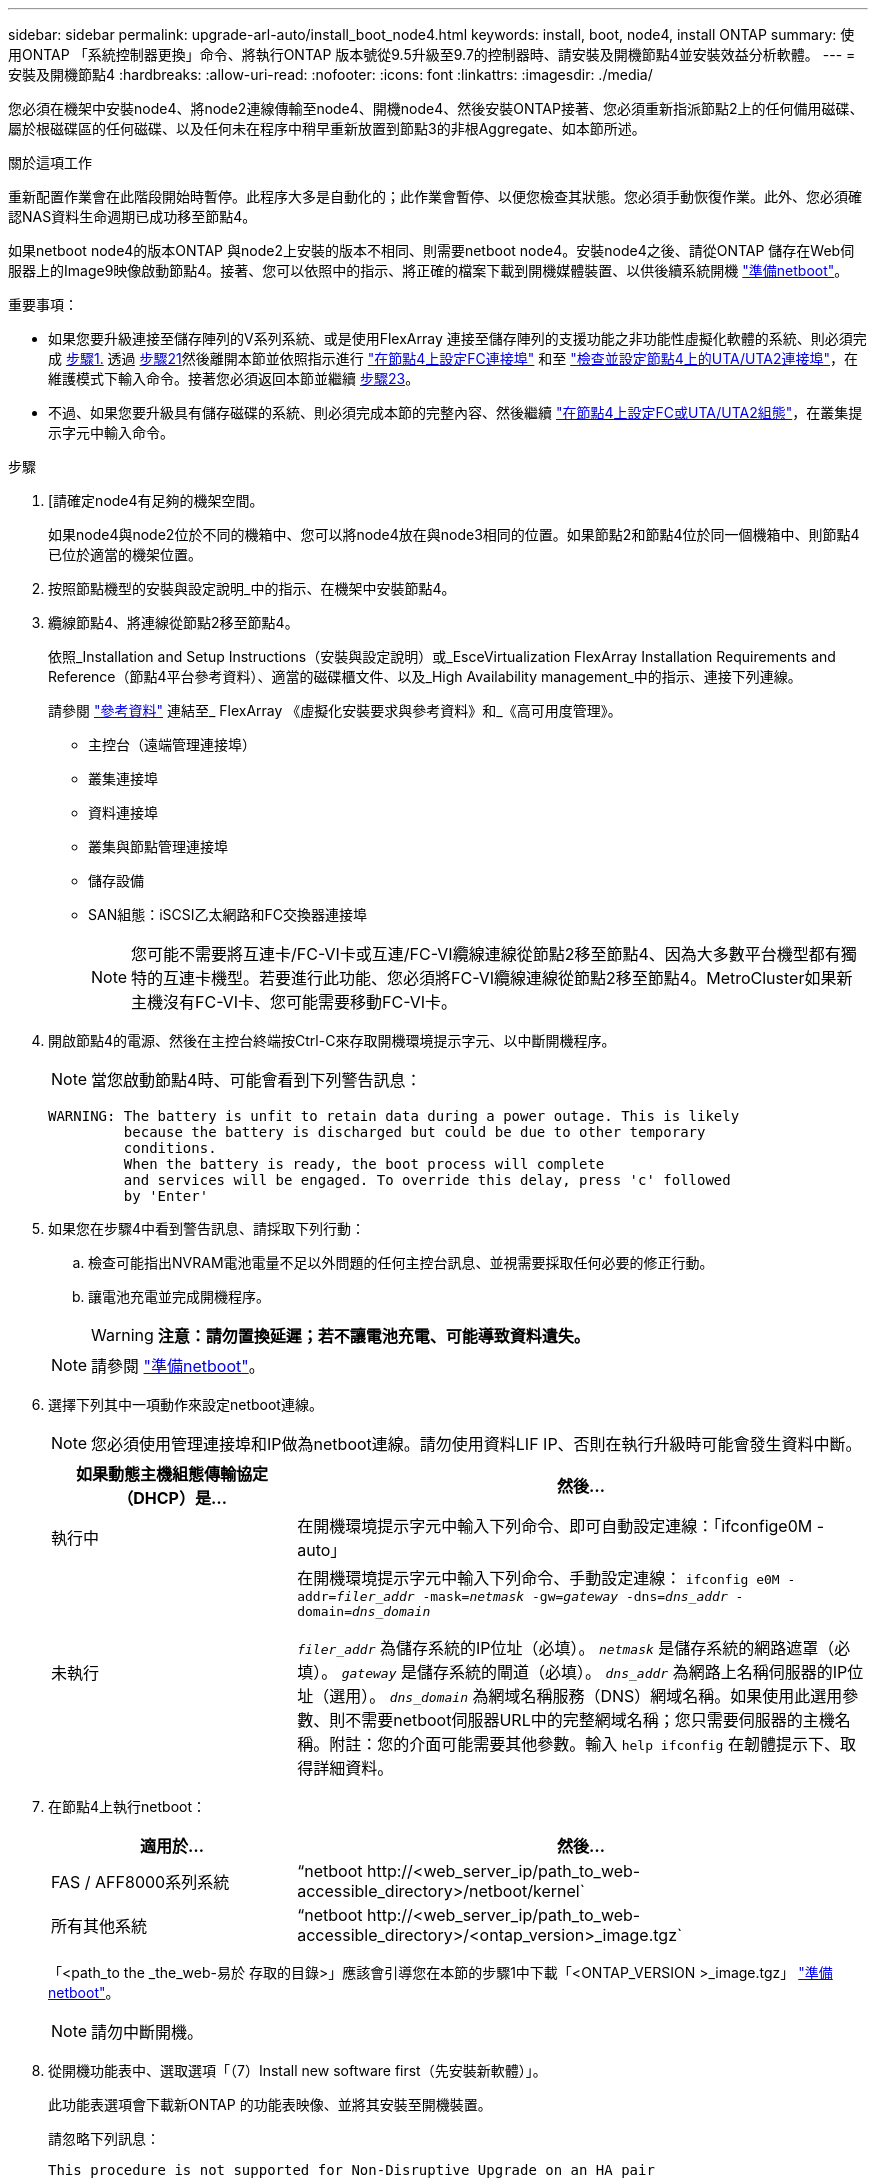 ---
sidebar: sidebar 
permalink: upgrade-arl-auto/install_boot_node4.html 
keywords: install, boot, node4, install ONTAP 
summary: 使用ONTAP 「系統控制器更換」命令、將執行ONTAP 版本號從9.5升級至9.7的控制器時、請安裝及開機節點4並安裝效益分析軟體。 
---
= 安裝及開機節點4
:hardbreaks:
:allow-uri-read: 
:nofooter: 
:icons: font
:linkattrs: 
:imagesdir: ./media/


[role="lead"]
您必須在機架中安裝node4、將node2連線傳輸至node4、開機node4、然後安裝ONTAP接著、您必須重新指派節點2上的任何備用磁碟、屬於根磁碟區的任何磁碟、以及任何未在程序中稍早重新放置到節點3的非根Aggregate、如本節所述。

.關於這項工作
重新配置作業會在此階段開始時暫停。此程序大多是自動化的；此作業會暫停、以便您檢查其狀態。您必須手動恢復作業。此外、您必須確認NAS資料生命週期已成功移至節點4。

如果netboot node4的版本ONTAP 與node2上安裝的版本不相同、則需要netboot node4。安裝node4之後、請從ONTAP 儲存在Web伺服器上的Image9映像啟動節點4。接著、您可以依照中的指示、將正確的檔案下載到開機媒體裝置、以供後續系統開機 link:prepare_for_netboot.html["準備netboot"]。

.重要事項：
* 如果您要升級連接至儲存陣列的V系列系統、或是使用FlexArray 連接至儲存陣列的支援功能之非功能性虛擬化軟體的系統、則必須完成 <<auto_install4_step1,步驟1.>> 透過 <<auto_install4_step21,步驟21>>然後離開本節並依照指示進行 link:set_fc_or_uta_uta2_config_node4.html#configure-fc-ports-on-node4["在節點4上設定FC連接埠"] 和至 link:set_fc_or_uta_uta2_config_node4.html#check-and-configure-utauta2-ports-on-node4["檢查並設定節點4上的UTA/UTA2連接埠"]，在維護模式下輸入命令。接著您必須返回本節並繼續 <<auto_install4_step23,步驟23>>。
* 不過、如果您要升級具有儲存磁碟的系統、則必須完成本節的完整內容、然後繼續 link:set_fc_or_uta_uta2_config_node4.html["在節點4上設定FC或UTA/UTA2組態"]，在叢集提示字元中輸入命令。


.步驟
. [[[auto_install4_step1]]請確定node4有足夠的機架空間。
+
如果node4與node2位於不同的機箱中、您可以將node4放在與node3相同的位置。如果節點2和節點4位於同一個機箱中、則節點4已位於適當的機架位置。

. 按照節點機型的安裝與設定說明_中的指示、在機架中安裝節點4。
. 纜線節點4、將連線從節點2移至節點4。
+
依照_Installation and Setup Instructions（安裝與設定說明）或_EsceVirtualization FlexArray Installation Requirements and Reference（節點4平台參考資料）、適當的磁碟櫃文件、以及_High Availability management_中的指示、連接下列連線。

+
請參閱 link:other_references.html["參考資料"] 連結至_ FlexArray 《虛擬化安裝要求與參考資料》和_《高可用度管理》。

+
** 主控台（遠端管理連接埠）
** 叢集連接埠
** 資料連接埠
** 叢集與節點管理連接埠
** 儲存設備
** SAN組態：iSCSI乙太網路和FC交換器連接埠
+

NOTE: 您可能不需要將互連卡/FC-VI卡或互連/FC-VI纜線連線從節點2移至節點4、因為大多數平台機型都有獨特的互連卡機型。若要進行此功能、您必須將FC-VI纜線連線從節點2移至節點4。MetroCluster如果新主機沒有FC-VI卡、您可能需要移動FC-VI卡。



. 開啟節點4的電源、然後在主控台終端按Ctrl-C來存取開機環境提示字元、以中斷開機程序。
+

NOTE: 當您啟動節點4時、可能會看到下列警告訊息：

+
....
WARNING: The battery is unfit to retain data during a power outage. This is likely
         because the battery is discharged but could be due to other temporary
         conditions.
         When the battery is ready, the boot process will complete
         and services will be engaged. To override this delay, press 'c' followed
         by 'Enter'
....
. 如果您在步驟4中看到警告訊息、請採取下列行動：
+
.. 檢查可能指出NVRAM電池電量不足以外問題的任何主控台訊息、並視需要採取任何必要的修正行動。
.. 讓電池充電並完成開機程序。
+

WARNING: *注意：請勿置換延遲；若不讓電池充電、可能導致資料遺失。*

+

NOTE: 請參閱 link:prepare_for_netboot.html["準備netboot"]。





. [[step6]]選擇下列其中一項動作來設定netboot連線。
+

NOTE: 您必須使用管理連接埠和IP做為netboot連線。請勿使用資料LIF IP、否則在執行升級時可能會發生資料中斷。

+
[cols="30,70"]
|===
| 如果動態主機組態傳輸協定（DHCP）是... | 然後... 


| 執行中 | 在開機環境提示字元中輸入下列命令、即可自動設定連線：「ifconfige0M -auto」 


| 未執行 | 在開機環境提示字元中輸入下列命令、手動設定連線：
`ifconfig e0M -addr=_filer_addr_ -mask=_netmask_ -gw=_gateway_ -dns=_dns_addr_ -domain=_dns_domain_`

`_filer_addr_` 為儲存系統的IP位址（必填）。
`_netmask_` 是儲存系統的網路遮罩（必填）。
`_gateway_` 是儲存系統的閘道（必填）。
`_dns_addr_` 為網路上名稱伺服器的IP位址（選用）。
`_dns_domain_` 為網域名稱服務（DNS）網域名稱。如果使用此選用參數、則不需要netboot伺服器URL中的完整網域名稱；您只需要伺服器的主機名稱。附註：您的介面可能需要其他參數。輸入 `help ifconfig` 在韌體提示下、取得詳細資料。 
|===
. 在節點4上執行netboot：
+
[cols="30,70"]
|===
| 適用於... | 然後... 


| FAS / AFF8000系列系統 | “netboot \http://<web_server_ip/path_to_web-accessible_directory>/netboot/kernel` 


| 所有其他系統 | “netboot \http://<web_server_ip/path_to_web-accessible_directory>/<ontap_version>_image.tgz` 
|===
+
「<path_to the _the_web-易於 存取的目錄>」應該會引導您在本節的步驟1中下載「<ONTAP_VERSION >_image.tgz」 link:prepare_for_netboot.html["準備netboot"]。

+

NOTE: 請勿中斷開機。

. 從開機功能表中、選取選項「（7）Install new software first（先安裝新軟體）」。
+
此功能表選項會下載新ONTAP 的功能表映像、並將其安裝至開機裝置。

+
請忽略下列訊息：

+
`This procedure is not supported for Non-Disruptive Upgrade on an HA pair`

+
本附註適用於ONTAP 不中斷營運的更新功能、不適用於控制器升級。

+

NOTE: 請務必使用netboot將新節點更新為所需映像。如果您使用其他方法在新控制器上安裝映像、可能會安裝不正確的映像。此問題適用於ONTAP 所有的版本。netboot程序與選項結合使用 `(7) Install new software` 清除開機媒體、並在ONTAP 兩個影像分割區上放置相同的版本。

. 如果系統提示您繼續此程序、請輸入「y」、並在系統提示您輸入套件時、輸入URL：
+
http://<web_server_ip/path_to_web-accessible_directory>/<ontap_version>_image.tgz`

. 完成下列子步驟以重新啟動控制器模組：
+
.. 當您看到下列提示時、請輸入「n」跳過備份恢復：
+
....
Do you want to restore the backup configuration now? {y|n}
....
.. 當您看到下列提示時、輸入「y」重新開機：
+
....
The node must be rebooted to start using the newly installed software. Do you want to reboot now? {y|n}
....
+
控制器模組會重新開機、但會在開機功能表停止、因為開機裝置已重新格式化、而且必須還原組態資料。



. 從開機功能表中選取維護模式「5」、然後在系統提示您繼續開機時輸入「y」。
. 確認控制器和機箱已設定為HA：
+
《ha-config show》

+
以下範例顯示「ha-config show」命令的輸出：

+
....
Chassis HA configuration: ha
Controller HA configuration: ha
....
+

NOTE: 無論系統是在HA配對或獨立組態中、都會記錄在PROm中。獨立式系統或HA配對內的所有元件的狀態必須相同。

. 如果控制器和機箱未設定為HA、請使用下列命令修正組態：
+
「ha-config modify控制器ha」

+
「ha-config modify機箱ha」

+
如果您使用MetroCluster 的是不含任何功能的組態、請使用下列命令來修改控制器和機箱：

+
「ha-config modify控制器MCC」

+
「ha-config modify機箱MCC」

. 結束維護模式：
+
《停止》

+
在開機環境提示時按 Ctrl-C 來中斷自動開機。

. [[[auto_install4_step15]在節點3上、檢查系統日期、時間和時區：
+
'日期'

. 在節點4上、請在開機環境提示字元中使用下列命令檢查日期：
+
「如何日期」

. 如有必要、請在節點4上設定日期：
+
"et date _mm/dd/yed_"

. 在節點4上、請在開機環境提示字元中使用下列命令檢查時間：
+
「時間安排」

. 如有必要、請在節點4上設定時間：
+
"et time _hh：mm:ss_"

. 在開機載入程式中、在節點4上設定合作夥伴系統ID：
+
"etenv PARTNER-sysid _node3_sysid_"

+
對於node4、 `partner-sysid` 必須是node3的。

+
儲存設定：

+
「aveenv」

. [[[auto_install4_step21]驗證 `partner-sysid` 對於節點4：
+
《prontenv合作夥伴sysid》

. [[step22]請採取下列其中一項行動：
+
[cols="30,70"]
|===
| 如果您的系統... | 然後... 


| 具有磁碟、無後端儲存設備 | 前往 <<auto_install4_step23,步驟23>>。 


| 是連接FlexArray 至儲存陣列的V系列系統或系統、其中含有與之相關的功能完善的虛擬化軟體  a| 
.. 前往章節 link:set_fc_or_uta_uta2_config_node4.html["在節點4上設定FC或UTA/UTA2組態"] 並完成本節的小節。
.. 返回本節、並完成其餘步驟、從開始 <<auto_install4_step23,步驟23>>。



IMPORTANT: 您必須重新設定FC內建連接埠、CNA內建連接埠和CNA卡、才能使用ONTAP 「支援虛擬化」軟體在V系列或系統上啟動FlexArray 。

|===


. [[auto_install4_step23]將新節點的FC啟動器連接埠新增至交換器區域。
+
如有需要、請參閱、將內建連接埠修改為啟動器 link:set_fc_or_uta_uta2_config_node4.html#configure-fc-ports-on-node4["在節點4上設定FC連接埠"]。請參閱儲存陣列與分區文件、以取得分區的進一步指示。

. 將FC啟動器連接埠新增至儲存陣列做為新主機、將陣列LUN對應至新主機。
+
請參閱儲存陣列與分區文件以取得相關指示。

. 修改與儲存陣列上陣列LUN相關的主機或磁碟區群組中的全球連接埠名稱（WWPN）值。
+
安裝新的控制器模組會變更與每個內建FC連接埠相關的WWPN值。

. 如果您的組態使用交換器型分區、請調整分區以反映新的WWPN值。


. [[auto_install4_step27]] 如果您安裝了 NetApp 儲存加密（ NSE ）磁碟機、請執行下列步驟。
+

NOTE: 如果您尚未在程序中稍早完成此作業、請參閱知識庫文章 https://kb.netapp.com/onprem/ontap/Hardware/How_to_tell_if_a_drive_is_FIPS_certified["如何判斷磁碟機是否已通過 FIPS 認證"^] 以判斷使用中的自我加密磁碟機類型。

+
.. 設定 `bootarg.storageencryption.support` 至 `true` 或 `false`：
+
[cols="35,65"]
|===
| 如果下列磁碟機正在使用中… | 然後… 


| 符合 FIPS 140-2 第 2 級自我加密要求的 NSE 磁碟機 | `setenv bootarg.storageencryption.support *true*` 


| NetApp非FIPS SED | `setenv bootarg.storageencryption.support *false*` 
|===
+
[NOTE]
====
您無法在同一個節點或HA配對上混用FIPS磁碟機與其他類型的磁碟機。您可以在同一個節點或HA配對上混合使用SED與非加密磁碟機。

====
.. 如需還原內建金鑰管理資訊的協助、請聯絡 NetApp 支援部門。


. 開機節點進入開機功能表：
+
Boot_ONTAP功能表

+
如果您沒有 FC 或 UTA/UTA2 組態、請執行 link:set_fc_or_uta_uta2_config_node4.html#auto_check_4_step15["檢查並設定節點4步驟15上的UTA/UTA2連接埠"] 因此節點4可以識別節點2的磁碟。

. [[step29]] 對於 MetroCluster 組態、 V 系列系統、以及連接至儲存陣列的 FlexArray 虛擬化軟體系統、請前往連結： set_fc_or_UTA_uta2_config_node4.html# auto_check_4_step15[ 檢查並設定 node4 、步驟 15 上的 UTA/UTA2 連接埠 ] 。

